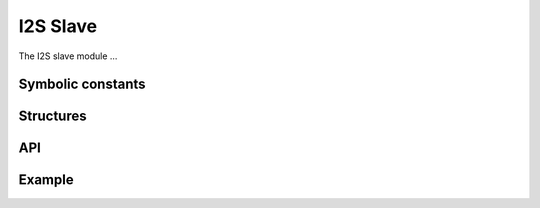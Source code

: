 I2S Slave
'''''''''

The I2S slave module ...

Symbolic constants
==================

.. doxygendefine:: I2S_SLAVE_NUM_IN

.. doxygendefine:: I2S_SLAVE_NUM_OUT

Structures
==========

.. doxygenstruct:: i2s_slave

API
===

.. doxygenfunction:: i2s_slave

Example
=======
